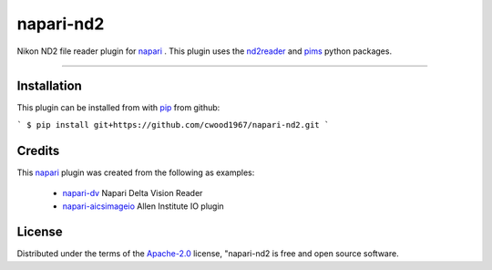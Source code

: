 ==========
napari-nd2
==========

Nikon ND2 file reader plugin for `napari`_ . This plugin uses the `nd2reader`_ 
and `pims`_ python packages. 

----

Installation
------------

This plugin can be installed from with `pip`_ from github:

```
$ pip install git+https://github.com/cwood1967/napari-nd2.git
```

Credits
-------

This `napari`_ plugin was created from the following as examples:

    - `napari-dv`_ Napari Delta Vision Reader
    - `napari-aicsimageio`_ Allen Institute IO plugin

License
-------

Distributed under the terms of the `Apache-2.0`_ license,
"napari-nd2 is free and open source software.

.. _`napari`: https://github.com/napari/napari
.. _`nd2reader`: https://github.com/rbnvrw/nd2reader
.. _`pims`: https://github.com/soft-matter/pims
.. _`pip`: https://pypi.org/project/pip/
.. _`Apache-2.0`: http://opensource.org/licenses/Apache-2.0
.. _`napari-aicsimageio`: https://github.com/AllenCellModeling/napari-aicsimageio
.. _`napari-dv`: https://github.com/tlambert03/napari-dv